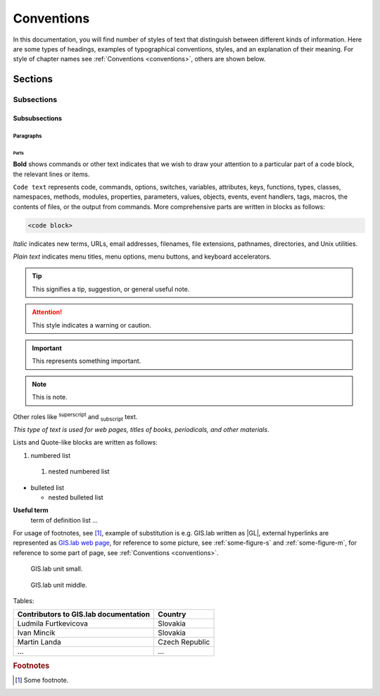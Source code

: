 .. some substitutions:

.. |GL| replace:: GIS.lab
.. |tip| image:: images/tip.png
   :width: 2.5em
.. |att| image:: images/attention.png
   :width: 2.5em
.. |note| image:: images/note.png
   :width: 1.5em
.. |important| image:: images/important.png
   :width: 1.5em

.. _conventions:

***********
Conventions
***********

In this documentation, you will find number of styles of text that distinguish 
between different kinds of information. Here are some types of headings, 
examples of typographical 
conventions, styles, and an explanation of their meaning.
For style of chapter names see :ref:`Conventions <conventions>`, others are
shown below. 

========
Sections
========

-----------
Subsections
-----------

^^^^^^^^^^^^^^
Subsubsections
^^^^^^^^^^^^^^

""""""""""
Paragraphs
""""""""""

#####
Parts
#####

**Bold** shows commands or other text indicates that we wish to draw your 
attention to a particular part of a code block, the relevant lines or items.

``Code text`` represents code, commands, options, switches, variables, 
attributes, keys, functions, types, classes, namespaces, methods, modules, 
properties, parameters, values, objects, events, event handlers, tags, macros, 
the contents of files, or the output from commands. More comprehensive
parts are written in blocks as follows: 

.. code::

	<code block>

*Italic* indicates new terms, URLs, email addresses, filenames, file extensions, 
pathnames, directories, and Unix utilities.

`Plain text` indicates menu titles, menu options, menu buttons, and keyboard 
accelerators.

.. tip:: |tip| This signifies a tip, suggestion, or general useful note.

.. attention:: |att| This style indicates a warning or caution.

.. important:: |important| This represents something important.

.. note:: |note| This is note.

Other roles like :superscript:`superscript` and :subscript:`subscript` text.

:title-reference:`This type of text is used for web pages, titles of books, periodicals, and other materials`.

Lists and Quote-like blocks are written as follows:

#. numbered list 
  #. nested numbered list

* bulleted list 

  * nested bulleted list

**Useful term**
   term of definition list ...

For usage of footnotes, see [#name]_, example of substitution is e.g. |GL| 
written as \|GL|, external hyperlinks are represented as `GIS.lab web page <http://web.gislab.io/>`_, for reference to some picture, see :ref:`some-figure-s` 
and :ref:`some-figure-m`, for reference to some part of page, see :ref:`Conventions <conventions>`.

.. _some-figure-s:

.. figure:: images/gislab-unit.png
   :width: 155

   GIS.lab unit small.

.. _some-figure-m:

.. figure:: images/gislab-unit.png
   :width: 310

   GIS.lab unit middle.

Tables:

+---------------------------------------+----------------+
| Contributors to GIS.lab documentation |    Country     |
+=======================================+================+
|          Ludmila Furtkevicova         |    Slovakia    |
+---------------------------------------+----------------+
|               Ivan Mincik             |    Slovakia    |
+---------------------------------------+----------------+
|               Martin Landa            | Czech Republic |
+---------------------------------------+----------------+
|                   ...                 |       ...      |
+---------------------------------------+----------------+

.. rubric:: Footnotes

.. [#name] Some footnote.



